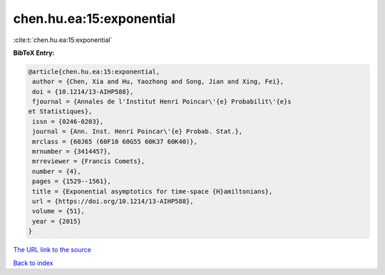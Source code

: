 chen.hu.ea:15:exponential
=========================

:cite:t:`chen.hu.ea:15:exponential`

**BibTeX Entry:**

.. code-block:: bibtex

   @article{chen.hu.ea:15:exponential,
    author = {Chen, Xia and Hu, Yaozhong and Song, Jian and Xing, Fei},
    doi = {10.1214/13-AIHP588},
    fjournal = {Annales de l'Institut Henri Poincar\'{e} Probabilit\'{e}s
   et Statistiques},
    issn = {0246-0203},
    journal = {Ann. Inst. Henri Poincar\'{e} Probab. Stat.},
    mrclass = {60J65 (60F10 60G55 60K37 60K40)},
    mrnumber = {3414457},
    mrreviewer = {Francis Comets},
    number = {4},
    pages = {1529--1561},
    title = {Exponential asymptotics for time-space {H}amiltonians},
    url = {https://doi.org/10.1214/13-AIHP588},
    volume = {51},
    year = {2015}
   }

`The URL link to the source <ttps://doi.org/10.1214/13-AIHP588}>`__


`Back to index <../By-Cite-Keys.html>`__
